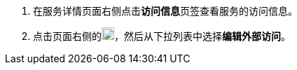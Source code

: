 // :ks_include_id: f8bbecbf87544c4f9173c8107364d8ee

. 在服务详情页面右侧点击**访问信息**页签查看服务的访问信息。

. 点击页面右侧的image:/images/ks-qkcp/zh/icons/more.svg[more,18,18]，然后从下拉列表中选择**编辑外部访问**。